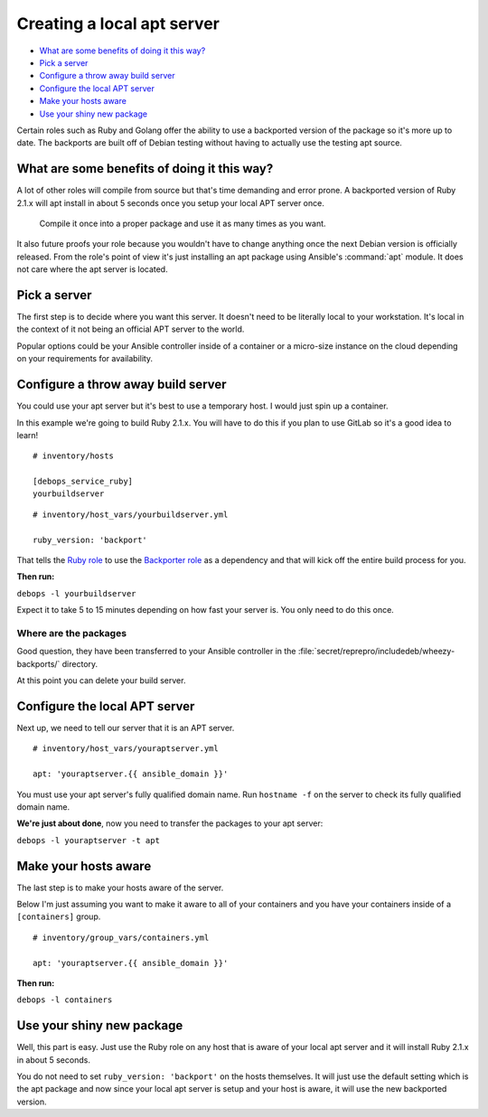 Creating a local apt server
===========================

- `What are some benefits of doing it this way?`_
- `Pick a server`_
- `Configure a throw away build server`_
- `Configure the local APT server`_
- `Make your hosts aware`_
- `Use your shiny new package`_

Certain roles such as Ruby and Golang offer the ability to use a backported
version of the package so it's more up to date. The backports are built off of
Debian testing without having to actually use the testing apt source.

What are some benefits of doing it this way?
--------------------------------------------

A lot of other roles will compile from source  but that's time demanding and
error prone. A backported version of Ruby 2.1.x will apt install in about 5
seconds once you setup your local APT server once.

    Compile it once into a proper package and use it as many times as you want.

It also future proofs your role because you wouldn't have to change anything
once the next Debian version is officially released. From the role's point of view it's just
installing an apt package using Ansible's :command:`apt` module. It does not care where
the apt server is located.

Pick a server
-------------

The first step is to decide where you want this server. It doesn't need to be
literally local to your workstation. It's local in the context of it not being
an official APT server to the world.

Popular options could be your Ansible controller inside of a container or a
micro-size instance on the cloud depending on your requirements for availability.

Configure a throw away build server
-----------------------------------

You could use your apt server but it's best to use a temporary host. I would
just spin up a container.

In this example we're going to build Ruby 2.1.x. You will have to do this if
you plan to use GitLab so it's a good idea to learn!

::

  # inventory/hosts

  [debops_service_ruby]
  yourbuildserver

::

  # inventory/host_vars/yourbuildserver.yml

  ruby_version: 'backport'

That tells the `Ruby role <https://github.com/debops/ansible-ruby>`_ to use
the `Backporter role <https://github.com/debops/ansible-backporter>`_ as a
dependency and that will kick off the entire build process for you.

**Then run:**

``debops -l yourbuildserver``

Expect it to take 5 to 15 minutes depending on how fast your server is. You only
need to do this once.

Where are the packages
~~~~~~~~~~~~~~~~~~~~~~

Good question, they have been transferred to your Ansible controller in the
:file:`secret/reprepro/includedeb/wheezy-backports/` directory.

At this point you can delete your build server.

Configure the local APT server
------------------------------

Next up, we need to tell our server that it is an APT server.

::

  # inventory/host_vars/youraptserver.yml

  apt: 'youraptserver.{{ ansible_domain }}'

You must use your apt server's fully qualified domain name. Run ``hostname -f`` on
the server to check its fully qualified domain name.

**We're just about done**, now you need to transfer the packages to your apt server:

``debops -l youraptserver -t apt``

Make your hosts aware
---------------------

The last step is to make your hosts aware of the server.

Below I'm just assuming you want to make it aware to all of your containers and
you have your containers inside of a ``[containers]`` group.

::

    # inventory/group_vars/containers.yml

    apt: 'youraptserver.{{ ansible_domain }}'

**Then run:**

``debops -l containers``

Use your shiny new package
--------------------------

Well, this part is easy. Just use the Ruby role on any host that is aware of
your local apt server and it will install Ruby 2.1.x in about 5 seconds.

You do not need to set ``ruby_version: 'backport'`` on the hosts themselves. It
will just use the default setting which is the apt package and now since your
local apt server is setup and your host is aware, it will use the new backported
version.
